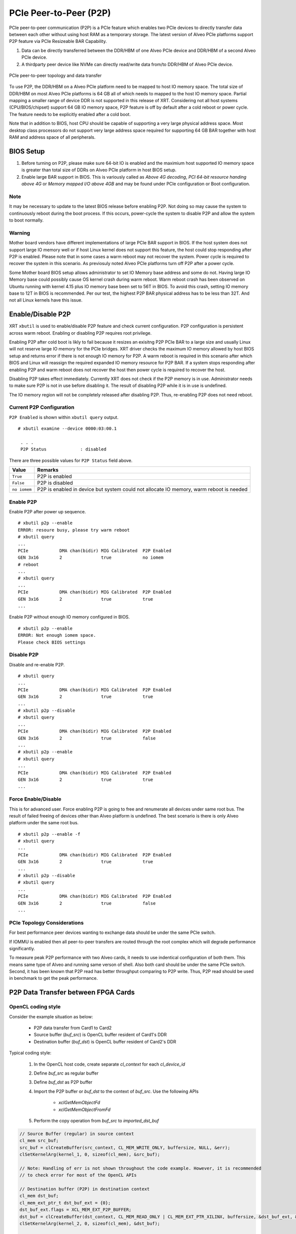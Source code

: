 .. _p2p.rst:

..
   comment:: SPDX-License-Identifier: Apache-2.0
   comment:: Copyright (C) 2019-2021 Xilinx, Inc. All rights reserved.


PCIe Peer-to-Peer (P2P)
***********************

PCIe peer-to-peer communication (P2P) is a PCIe feature which enables two PCIe devices to directly transfer data between each other without using host RAM as a temporary storage. The latest version of Alveo PCIe platforms support P2P feature via PCIe Resizeable BAR Capability.

1. Data can be directly transferred between the DDR/HBM of one Alveo PCIe device and DDR/HBM of a second Alveo PCIe device.
2. A thirdparty peer device like NVMe can directly read/write data from/to DDR/HBM of Alveo PCIe device.

.. figure:: PCIe-P2P.svg
    :figclass: align-center

    PCIe peer-to-peer topology and data transfer

To use P2P, the DDR/HBM on a Alveo PCIe platform need to be mapped to host IO memory space. The total size of DDR/HBM on most Alveo PCIe platforms is 64 GB all of which needs to mapped to the host IO memory space. Partial mapping a smaller range of device DDR is not supported in this release of XRT. Considering not all host systems (CPU/BIOS/chipset) support 64 GB IO memory space, P2P feature is off by default after a cold reboot or power cycle. The feature needs to be explicitly enabled after a cold boot.

Note that in addition to BIOS, host CPU should be capable of supporting a very large physical address space. Most desktop class processors do not support very large address space required for supporting 64 GB BAR together with host RAM and address space of all peripherals.

BIOS Setup
~~~~~~~~~~

1. Before turning on P2P, please make sure 64-bit IO is enabled and the maximium host supported IO memory space is greater than total size of DDRs on Alveo PCIe platform in host BIOS setup.

2. Enable large BAR support in BIOS. This is variously called as *Above 4G decoding*, *PCI 64-bit resource handing above 4G* or *Memory mapped I/O above 4GB* and may be found under PCIe configuration or Boot configuration.


Note
.......
It may be necessary to update to the latest BIOS release before enabling P2P.  Not doing so may cause the system to continuously reboot during the boot process.  If this occurs, power-cycle the system to disable P2P and allow the system to boot normally.


Warning
.......

Mother board vendors have different implementations of large PCIe BAR support in BIOS. If the host system does not support large IO memory well or if host Linux kernel does not support this feature, the host could stop responding after P2P is enabled. Please note that in some cases a warm reboot may not recover the system. Power cycle is required to recover the system in this scenario. As previosuly noted Alveo PCIe platforms turn off P2P after a power cycle.

Some Mother board BIOS setup allows administrator to set IO Memory base address and some do not. Having large IO Memory base could possibly cause OS kernel crash during warm reboot. Warm reboot crash has been observed on Ubuntu running with kernel 4.15 plus IO memory base been set to 56T in BIOS. To avoid this crash, setting IO memory base to 12T in BIOS is recommended. Per our test, the highest P2P BAR physical address has to be less than 32T. And not all Linux kernels have this issue.

Enable/Disable P2P
~~~~~~~~~~~~~~~~~~

XRT ``xbutil`` is used to enable/disable P2P feature and check current configuration. P2P configuration is persistent across warm reboot. Enabling or disabling P2P requires root privilege.

Enabling P2P after cold boot is likly to fail because it resizes an exisitng P2P PCIe BAR to a large size and usually Linux will not reserve large IO memory for the PCIe bridges. XRT driver checks the maximum IO memory allowed by host BIOS setup and returns error if there is not enough IO memory for P2P. A warm reboot is required in this scenario after which BIOS and Linux will reassign the required expanded IO memory resource for P2P BAR.
If a system stops responding after enabling P2P and warm reboot does not recover the host then power cycle is required to recover the host.

Disabling P2P takes effect immediately. Currently XRT does not check if the P2P memory is in use. Administrator needs to make sure P2P is not in use before disabling it. The result of disabling P2P while it is in use is undefined.

The IO memory region will not be completely released after disabling P2P. Thus, re-enabling P2P does not need reboot.

Current P2P Configuration
.........................

``P2P Enabled`` is shown within ``xbutil query`` output.

::

 # xbutil examine --device 0000:03:00.1

  . . . 
  P2P Status             : disabled

There are three possible values for ``P2P Status`` field above.

============  =========================================================
Value         Remarks
============  =========================================================
``True``      P2P is enabled
``False``     P2P is disabled
``no iomem``  P2P is enabled in device but system could not allocate IO
              memory, warm reboot is needed
============  =========================================================

Enable P2P
..........

Enable P2P after power up sequence.

::

 # xbutil p2p --enable
 ERROR: resoure busy, please try warm reboot
 # xbutil query
 ...
 PCIe            DMA chan(bidir) MIG Calibrated  P2P Enabled
 GEN 3x16        2               true            no iomem
 # reboot
 ...
 # xbutil query
 ...
 PCIe            DMA chan(bidir) MIG Calibrated  P2P Enabled
 GEN 3x16        2               true            true
 ...

Enable P2P without enough IO memory configured in BIOS.

::

 # xbutil p2p --enable
 ERROR: Not enough iomem space.
 Please check BIOS settings

Disable P2P
...........

Disable and re-enable P2P.

::

 # xbutil query
 ...
 PCIe            DMA chan(bidir) MIG Calibrated  P2P Enabled
 GEN 3x16        2               true            true
 ...
 # xbutil p2p --disable
 # xbutil query
 ...
 PCIe            DMA chan(bidir) MIG Calibrated  P2P Enabled
 GEN 3x16        2               true            false
 ...
 # xbutil p2p --enable
 # xbutil query
 ...
 PCIe            DMA chan(bidir) MIG Calibrated  P2P Enabled
 GEN 3x16        2               true            true
 ...

Force Enable/Disable
....................

This is for advanced user. Force enabling P2P is going to free and renumerate all devices under same root bus. The result of failed freeing of devices other than Alveo platform is undefined. The best scenario is there is only Alveo platform under the same root bus.

::

 # xbutil p2p --enable -f
 # xbutil query
 ...
 PCIe            DMA chan(bidir) MIG Calibrated  P2P Enabled
 GEN 3x16        2               true            true
 ...
 # xbutil p2p --disable
 # xbutil query
 ...
 PCIe            DMA chan(bidir) MIG Calibrated  P2P Enabled
 GEN 3x16        2               true            false
 ...

PCIe Topology Considerations
............................

For best performance peer devices wanting to exchange data should be under the same PCIe switch.

If IOMMU is enabled then all peer-to-peer transfers are routed through the root complex which will degrade performance significantly.

To measure peak P2P performance with two Alveo cards, it needs to use indentical configuration of both them. This means same type of Alveo and running same verson of shell. Also both card should be under the same PCIe switch. Second, it has been known that P2P read has better throughput comparing to P2P write. Thus, P2P read should be used in benchmark to get the peak performance.



P2P Data Transfer between FPGA Cards
~~~~~~~~~~~~~~~~~~~~~~~~~~~~~~~~~~~~

OpenCL coding style
...................

Consider the example situation as below:

  - P2P data transfer from Card1 to Card2
  - Source buffer (`buf_src`) is OpenCL buffer resident of Card1's DDR
  - Destination buffer (`buf_dst`) is OpenCL buffer resident of Card2's DDR

Typical coding style:

  1. In the OpenCL host code, create separate `cl_context` for each `cl_device_id`
  2. Define `buf_src` as regular buffer
  3. Define `buf_dst` as P2P buffer
  4. Import the P2P buffer or `buf_dst` to the context of `buf_src`. Use the following APIs

       - `xclGetMemObjectFd`
       - `xclGetMemObjectFromFd`
  5. Perform the copy operation from `buf_src` to `imported_dst_buf`

.. code-block:: cpp

   // Source Buffer (regular) in source context
   cl_mem src_buf;
   src_buf = clCreateBuffer(src_context, CL_MEM_WRITE_ONLY, buffersize, NULL, &err);
   clSetKernelArg(kernel_1, 0, sizeof(cl_mem), &src_buf);

   // Note: Handling of err is not shown throughout the code example. However, it is recommended
   // to check error for most of the OpenCL APIs

   // Destination buffer (P2P) in destination context
   cl_mem dst_buf;
   cl_mem_ext_ptr_t dst_buf_ext = {0};
   dst_buf_ext.flags = XCL_MEM_EXT_P2P_BUFFER;
   dst_buf = clCreateBuffer(dst_context, CL_MEM_READ_ONLY | CL_MEM_EXT_PTR_XILINX, buffersize, &dst_buf_ext, &err);
   clSetKernelArg(kernel_2, 0, sizeof(cl_mem), &dst_buf);

   // Import Destination P2P buffer to the source context
   err = xclGetMemObjectFd(dst_buf, &fd);

   cl_mem imported_dst_buf;

   err = xclGetMemObjectFromFd(src_context, device_id[0], 0, fd, &imported_dst_buf); // Import

   // Copy Operation: Local Source buffer -> Imported Destination Buffer

   err = clEnqueueCopyBuffer(src_command_queue, src_buf, imported_dst_buf, 0, 0, sizeof(data_t)*LENGTH, 0, NULL, &event);


Profile Report
..............

In the Profile Summary report file the P2P transfer is shown under **Data Transfer: DMA Bypass**

**Data Transfer: DMA Bypass**

+-------+----------------+-----------+------------+-----------+----------+----------+-------------+
| Device|  Transfer Type | Number of |  Transfer  | Total Data| Total    | Average  | Average     |
|       |                | Transfer  |  Rate(MB/s)| Transfer  | Time (ms)| Size (Kb)| Latency(ns) |
+=======+================+===========+============+===========+==========+==========+=============+
| ...   |     IN         |     4096  |    N/A     |    0.262  |    N/A   |   0.064  |      N/A    |
+-------+----------------+-----------+------------+-----------+----------+----------+-------------+

The report shows the P2P transfer corresponding to the receiving device (i.e. transfer type IN).


P2P Data Transfer between FPGA Card and NVMe Device
~~~~~~~~~~~~~~~~~~~~~~~~~~~~~~~~~~~~~~~~~~~~~~~~~~~

Using the P2P enabled device the data can be transferred between the FPGA device and another NVMe Device, such as SMART SSD, without migrating the data via host memory space.

OpenCL coding style
...................

Typical coding style

   1. Create P2P buffer
   2. Map P2P buffer to the host space
   3. Access the SSD location through Linux File System, the file needs to be opened with `O_DIRECT`.
   4. Read/Write through Linux `pread`/`pwrite` function

.. code-block:: cpp

   // Creating P2P buffer
   cl_mem_ext_ptr_t p2pBOExt = {0};

   p2pBOExt.flags = XCL_MEM_EXT_P2P_BUFFER;

   p2pBO = clCreateBuffer(context, CL_MEM_READ_ONLY | CL_MEM_EXT_PTR_XILINX, chunk_size, &p2pBOExt, NULL);

   clSetKernelArg(kernel, 0, sizeof(cl_mem), p2pBO);

   // Map P2P Buffer into the host space

   p2pPtr = (char *) clEnqueueMapBuffer(command_queue, p2pBO, CL_TRUE, CL_MAP_WRITE | CL_MAP_READ, 0, chunk_size, 0, NULL, NULL, NULL);

   filename = <full path to SSD>
   fd = open(filename, O_RDWR | O_DIRECT);

   // Read chunk_size bytes starting at offset 0 from fd into p2pPtr
   pread(fd, p2pPtr, chunk_size, 0);

   // Wrtie chunk_size bytes starting at offset 0 from p2pPtr into fd
   pwrite(fd, p2pPtr, chunk_size, 0);

Profile Report
..............

Sample Profile report from FPGA to NVMe Device transfer via P2P

**Data Transfer: DMA Bypass**

+------+----------------+----------+------------+------------+----------+----------+------------+
|Device|  Transfer Type | Number of| Transfer   | Total Data | Total    | Average  | Average    |
|      |                | Transfer | Rate(MB/s) | Transfer   | Time (ms)| Size (Kb)| Latency(ns)|
+======+================+==========+============+============+==========+==========+============+
| ...  |      OUT       |  8388608 |   N/A      |  1073.740  |    N/A   |  0.128   |  297.141   |
+------+----------------+----------+------------+------------+----------+----------+------------+

Sample Profile report from NVMe Device to FPGA transfer via P2P

**Data Transfer: DMA Bypass**

+------+----------------+----------+------------+------------+----------+----------+------------+
|Device|  Transfer Type | Number of| Transfer   | Total Data | Total    | Average  | Average    |
|      |                | Transfer | Rate(MB/s) | Transfer   | Time (ms)| Size (Kb)| Latency(ns)|
+======+================+==========+============+============+==========+==========+============+
| ...  |      IN        |  4194304 |    N/A     |  1073.740  |    N/A   |  0.256   |  237.344   |
+------+----------------+----------+------------+------------+----------+----------+------------+
